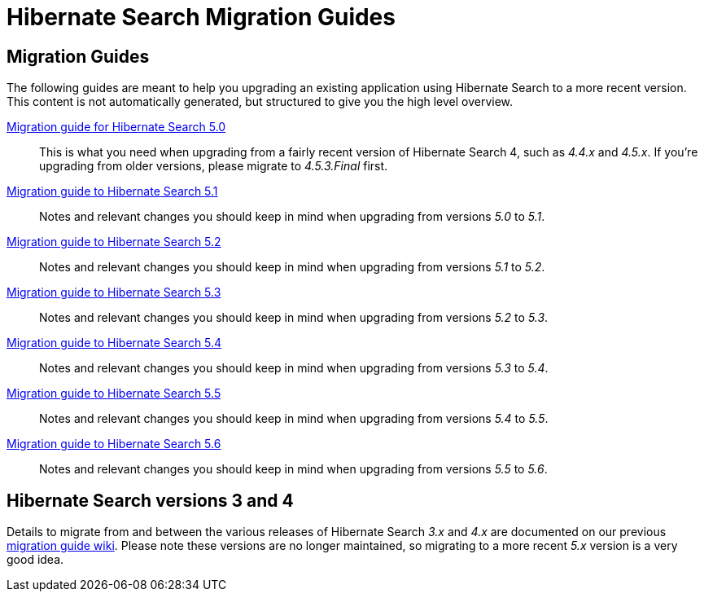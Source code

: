 = Hibernate Search Migration Guides
:awestruct-layout: project-frame
:awestruct-project: search

== Migration Guides

The following guides are meant to help you upgrading an existing application using Hibernate Search to a more recent version.
This content is not automatically generated, but structured to give you the high level overview.

link:/search/documentation/migrate/5.0[Migration guide for Hibernate Search 5.0]::
This is what you need when upgrading from a fairly recent version of Hibernate Search 4, such as _4.4.x_ and _4.5.x_.
If you're upgrading from older versions, please migrate to _4.5.3.Final_ first.

link:/search/documentation/migrate/5.1[Migration guide to Hibernate Search 5.1]::
Notes and relevant changes you should keep in mind when upgrading from versions _5.0_ to _5.1_.

link:/search/documentation/migrate/5.2[Migration guide to Hibernate Search 5.2]::
Notes and relevant changes you should keep in mind when upgrading from versions _5.1_ to _5.2_.

link:/search/documentation/migrate/5.3[Migration guide to Hibernate Search 5.3]::
Notes and relevant changes you should keep in mind when upgrading from versions _5.2_ to _5.3_.

link:/search/documentation/migrate/5.4[Migration guide to Hibernate Search 5.4]::
Notes and relevant changes you should keep in mind when upgrading from versions _5.3_ to _5.4_.

link:/search/documentation/migrate/5.5[Migration guide to Hibernate Search 5.5]::
Notes and relevant changes you should keep in mind when upgrading from versions _5.4_ to _5.5_.

link:/search/documentation/migrate/5.6[Migration guide to Hibernate Search 5.6]::
Notes and relevant changes you should keep in mind when upgrading from versions _5.5_ to _5.6_.

== Hibernate Search versions 3 and 4

Details to migrate from and between the various releases of Hibernate Search _3.x_ and _4.x_ are documented on our previous https://developer.jboss.org/wiki/HibernateSearchMigrationGuide[migration guide wiki].
Please note these versions are no longer maintained, so migrating to a more recent _5.x_ version is a very good idea.
